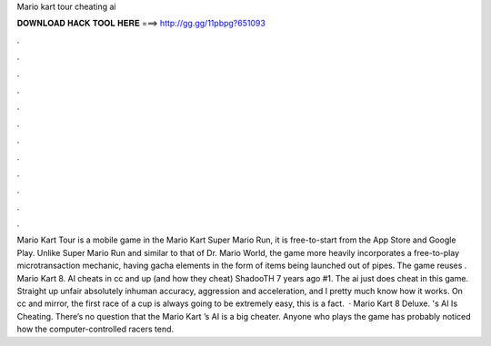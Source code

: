 Mario kart tour cheating ai

𝐃𝐎𝐖𝐍𝐋𝐎𝐀𝐃 𝐇𝐀𝐂𝐊 𝐓𝐎𝐎𝐋 𝐇𝐄𝐑𝐄 ===> http://gg.gg/11pbpg?651093

.

.

.

.

.

.

.

.

.

.

.

.

Mario Kart Tour is a mobile game in the Mario Kart  Super Mario Run, it is free-to-start from the App Store and Google Play. Unlike Super Mario Run and similar to that of Dr. Mario World, the game more heavily incorporates a free-to-play microtransaction mechanic, having gacha elements in the form of items being launched out of pipes. The game reuses . Mario Kart 8. AI cheats in cc and up (and how they cheat) ShadooTH 7 years ago #1. The ai just does cheat in this game. Straight up unfair absolutely inhuman accuracy, aggression and acceleration, and I pretty much know how it works. On cc and mirror, the first race of a cup is always going to be extremely easy, this is a fact.  · Mario Kart 8 Deluxe. 's AI Is Cheating. There’s no question that the Mario Kart ’s AI is a big cheater. Anyone who plays the game has probably noticed how the computer-controlled racers tend.